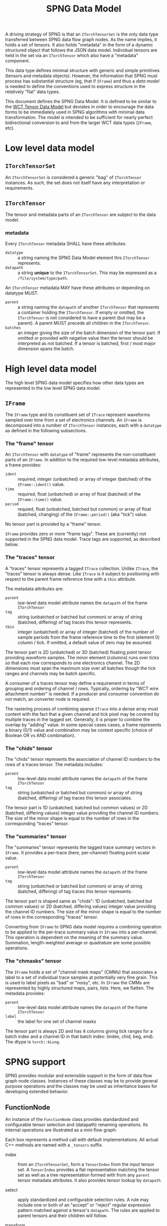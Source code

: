 #+title: SPNG Data Model

A driving strategy of SPNG is that an ~ITorchTensorSet~ is the only data type transferred between SPNG data flow graph nodes.  As the name implies, it holds a set of tensors.  It also holds "metadata" in the form of a dynamic structured object that follows the JSON data model.  Individual tensors are held in the set via an ~ITorchTensor~ which also have a "metadata" component.

This data type defines minimal structure with generic and simple primitives (tensors and metadata objects).  However, the information that SPNG must process has substantial structure (eg, that if ~IFrame~) and thus a /data model/ is needed to define the conventions used to express structure in the relatively "flat" data types.

This document defines the SPNG Data Model.  It is defined to be similar to the [[file:../../aux/docs/tensor-data-model.org][WCT Tensor Data Model]] but deviates in order to encourage the data forms to be immediately used in SPNG algorithms with minimal data transformation.  The model is intended to be sufficient for nearly perfect bidirectional conversion to and from the larger WCT data types (~IFrame~, etc).

* Low level data model

**  ~ITorchTensorSet~ 


An ~ITorchTensorSet~ is considered a generic "bag" of ~ITorchTensor~ instances.  As such, the set does not itself have any interpretation or requirements.

**  ~ITorchTensor~ 

The tensor and metadata parts of an ~ITorchTensor~ are subject to the data model.

*** metadata

Every ~ITorchTensor~ metadata SHALL have these attributes:

- ~datatype~ :: a string naming the SPNG Data Model element this ~ITorchTensor~ represents.
- ~datapath~ :: a string *unique* to the ~ITorchTensorSet~.  This may be expressed as a ~/file/system/type/path~.

An ~ITorchTensor~ metadata MAY have these attributes or depending on datatype MUST.

- ~parent~ :: a string naming the ~datapath~ of another ~ITorchTensor~ that represents a container holding the ~ITorchTensor~.  If empty or omitted, the ~ITorchTensor~ is not considered to have a parent (but may be a parent).  A parent MUST precede all children in the ~ITorchTensor~.
- ~batches~ :: an integer giving the size of the batch dimension of the tensor part.  If omitted or provided with negative value then the tensor should be interpreted as not batched.  If a tensor is batched, first / most major dimension spans the batch.

* High level data model

The high level SPNG data model specifies how other data types are represented in the low level SPNG data model.

** ~IFrame~

The ~IFrame~ type and its constituent set of ~ITrace~ represent waveforms sampled over time from a set of electronics channels.  An ~IFrame~ is decomposed into a number of ~ITorchTensor~ instances, each with a ~datatype~ as defined in the following subsections.

*** The "frame" tensor

An ~ITorchTensor~ with ~datatype~ of "frame" represents the non-constituent parts of an ~IFrame~.  In addition to the required low-level metadata attributes, a frame provides:

- ~ident~ :: required, integer (unbatched) or array of integer (batched) of the ~IFrame::ident()~ value.
- ~time~ :: required, float (unbatched) or array of float (batched) of the ~IFrame::time()~ value.
- ~period~ :: requied, float (unbatched, batched but common) or array of float (batched, changing) of the ~IFrame::period()~ (aka "tick") value.

No tensor part is provided by a "frame" tensor.

#+begin_note
~IFrame~ provides zero or more "frame tags".  These are (currently) not supported in the SPNG data model.  Trace tags are supported, as described below.
#+end_note

*** The "traces" tensor

A "traces" tensor represents a tagged ~ITrace~ collection.  Unlike ~ITrace~, the "traces" tensor is always dense.  Like ~ITrace~ is it subject to positioning with respect to the parent frame reference time with a ~tbin~ attribute.

The metadata attributes are:

- ~parent~ :: low-level data model attribute names the ~datapath~ of the frame ~ITorchTensor~
- ~tag~ :: string (unbatched or batched but common) or array of string (batched, differing) of tag traces this tensor represents.
- ~tbin~ :: integer (unbatched) or array of integer (batched) of the number of sample periods from the frame reference time to the first (element 0) column / tick.  If omitted, a default value of zero may be assumed.

The tensor part is 2D (unbatched) or 3D (batched) floating point tensor providing waveform samples.  The minor element (columns) runs over ticks so that each row corresponds to one electronics channel.  The 2D dimensions must span the maximum size over all batches though the tick ranges and channels may be batch specific.

A consumer of a traces tensor may define a requirement in terms of grouping and ordering of channel / rows.  Typically, ordering by "WCT wire attachment number" is needed.  If a producer and consumer convention do not match, an converter node is required.

#+begin_note
The rastering process of combining sparse ~ITrace~ into a dense array must content with the fact that a given channel and tick pixel may be covered by multiple traces in the tagged set.  Generally, it is proper to combine the overlap by "adding" value.  In some special cases cases, a frame represents a binary (0/1) value and combination may be context specific (choice of Boolean OR vs AND combination).
#+end_note

*** The "chids" tensor

The "chids" tensor represents the association of channel ID numbers to the rows of a traces tensor.  The metadata includes:

- ~parent~ :: low-level data model attribute names the ~datapath~ of the frame ~ITorchTensor~
- ~tag~ :: string (unbatched or batched but common) or array of string (batched, differing) of tag traces this tensor associates.


The tensor part is 1D (unbatched, batched but common values) or 2D (batched, differing values) integer value providing the channel ID numbers.  The size of the minor shape is equal to the number of rows in the corresponding "traces" tensor.

*** The "summaries" tensor

The "summaries" tensor represents the tagged trace summary vectors in ~IFrame~.  It provides a per-trace (here, per-channel) floating point scalar value.  

- ~parent~ :: low-level data model attribute names the ~datapath~ of the frame ~ITorchTensor~
- ~tag~ :: string (unbatched or batched but common) or array of string (batched, differing) of tag traces this tensor represents.

The tensor part is shaped same as "chids": 1D (unbatched, batched but common values) or 2D (batched, differing values) integer value providing the channel ID numbers.  The size of the minor shape is equal to the number of rows in the corresponding "traces" tensor.

#+begin_note
Converting from ~IFrame~ to SPNG data model requires a combining operation to be applied to the per-trace summary value in ~IFrame~ into a per-channel.  This operation is dependent on the meaning of the summary value.  Summation, length-weighted average or quadrature are some possible operations.
#+end_note

*** The "chmasks" tensor

The ~IFrame~ holds a set of "channel mask maps" (CMMs) that associates a label to a set of individual trace samples at potentially very fine grain.  This is used to label pixels as "bad" or "noisy", etc.  In ~IFrame~ the CMMs are represented by highly structured maps, pairs, lists.  Here, we flatten.  The metadata provides:

- ~parent~ :: low-level data model attribute names the ~datapath~ of the frame ~ITorchTensor~
- ~label~ :: the label for one set of channel masks

The tensor part is always 2D and has 4 columns giving tick ranges for a batch index and a channel ID in that batch index: (index, chid, beg, end).  The dtype is ~torch::kLong~.



* SPNG support

SPNG provides modular and extensible support in the form of data flow graph node
classes.  Instances of these classes may be to provide general purpose
operations and the classes may be used as inheritance bases for developing
extended behavior.

** FunctionNode

An instance of the ~FunctionNode~ class provides standardized and configurable
tensor selection and (datapath) renaming operations.  Its internal operations
are illustrated as a mini flow graph:

#+ATTR_ORG: :width 50%
[[file:tdm-mini-dfg-func.png]]

Each box represents a method call with default implementations.  All actual C++
methods are named with a ~_tensors~ suffix.

- index :: from an ~ITorchTensorSet~, form a ~TensorIndex~ from the input tensor
  set.  A ~TensorIndex~ provides a flat representation matching the tensor set as
  well as a tree representation formed with from any ~parent~ tensor metadata
  attributes.  It also provides tensor lookup by ~datapath~.

- select :: apply standardized and configurable selection rules.  A rule may
  include one or both of an "accept" or "reject" regular expression pattern
  matched against a tensor's ~datapath~.  The rules are applied to parent tensors
  and their children will follow.

- transform :: apply a transformation on the selected tensor index.  The
  ~FunctionNode~ implements this as a no-op.

- combine :: apply a combination of input and transformed tensor indices.  The
  ~FunctionNode~ implements a configurable choice from a set of possible
  combination algorithms.

- rename :: apply standardized and configurable renaming rules.  A rule consists
  of a regular expression pattern and a format to apply if the pattern matches a
  tensor's ~datapath~.  Renaming a parent will also rename the corresponding
  ~parent~ metadata attribute of any children.

- pack :: place the tensor in an index in their flat order into a ~ITorchTensorSet~.

A subclass may override any of these methods in order to provide novel behavior.
The most useful override is the *transform*.  A subclass may augment existing
functionality of other methods by overriding and also calling them.

*** Configuring FunctionNode

tbd: comprehensive configuration guide.

*** Comments / caveats

The ~FunctionNode~, as described above, effectively implements a mini DFP graph
passing a tensor index instead of a tensor set.  This monolithic subgraph could
be separated into individual "selection", "transform", and "rename" function
nodes.  The "combine" operation here is different than we will see in the fanin
below.  It is a set-operation (keep input, keep transformed, union of both
preferring either input or transformed).  In resembles "selection" but to
implement as that in one has to contend with how to allow duplicate datapaths in
a set or index.  For now we keep this monolith.

** TorchFunctionNode

The ~TorchFunctionNode~ inherits from ~FunctionNode~ so that a subclass may
implement the ~transform~ method in a code context governed by a ~TorchContext~.
This will provide semaphore governance and provide the subclass with a ~device()~
method that returns a user-configurable device to assume.  An subclass ~transform~
method is also assured that the tensors it consumes are on the configured
device.


*** Configuring TorchFunctionNode

tbd: comprehensive configuration guide.

** Fan nodes

General purpose fan-out and fan-in node classes are provided.  These operate
only on the ~ITorchTensorSet~ and ~ITorchTensor~ level and do not make a ~TorchIndex~.

The internal structure of the ~FanoutNode~ is as:

#+ATTR_ORG: :width 50%
[[file:tdm-mini-dfg-fout.png]]

The *separate* method will simply pass the input ~ITorchTensorSet~ pointer to all
output ports.  No modification is made to the set.


The internal structure of the ~FaninNode~ is as:

#+ATTR_ORG: :width 50%
[[file:tdm-mini-dfg-fin.png]]

The *combine* method will simply form a new *ITorchTensorSet* that is the union of
the input sets.  This implicitly assumes all ~datapath~ are unique.  If the
upstream subgraph fails to assure this uniqueness the resulting tensor set will
be badly formed but will contain all tensors.  Likewise the tensor set metadata
is combined as a simple union.  In this case, if the input tensor sets have
common keywords, only one will be retained in the output tensor set metadata.
Again, the expectation is upstream ~FunctionNode~ instances will be applied to
assure unique input to a fan in.

And, in general, while it is possible to use either fan as a base class and
implement either the *separate* or *combine* methods, this is not recommended.
Instead, it is expected that a ~FunctionNode~ or derived will be applied to the
pre and/or post fanned tensor sets.

* More information

- [[https://www.phy.bnl.gov/~bviren/talks/wire-cell/topics/spng/tdm.pdf][Presentation by bv to SPNG group on the TDM]]

